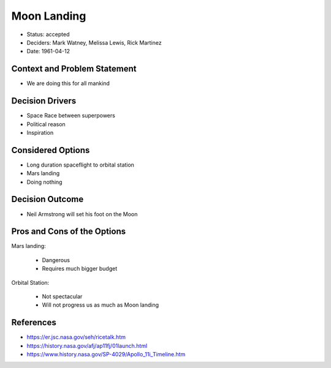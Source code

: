 Moon Landing
============
* Status: accepted
* Deciders: Mark Watney, Melissa Lewis, Rick Martinez
* Date: 1961-04-12


Context and Problem Statement
-----------------------------
* We are doing this for all mankind


Decision Drivers
----------------
* Space Race between superpowers
* Political reason
* Inspiration


Considered Options
------------------
* Long duration spaceflight to orbital station
* Mars landing
* Doing nothing


Decision Outcome
----------------
* Neil Armstrong will set his foot on the Moon


Pros and Cons of the Options
----------------------------
Mars landing:

    * Dangerous
    * Requires much bigger budget

Orbital Station:

    * Not spectacular
    * Will not progress us as much as Moon landing


References
----------
* https://er.jsc.nasa.gov/seh/ricetalk.htm
* https://history.nasa.gov/afj/ap11fj/01launch.html
* https://www.history.nasa.gov/SP-4029/Apollo_11i_Timeline.htm
